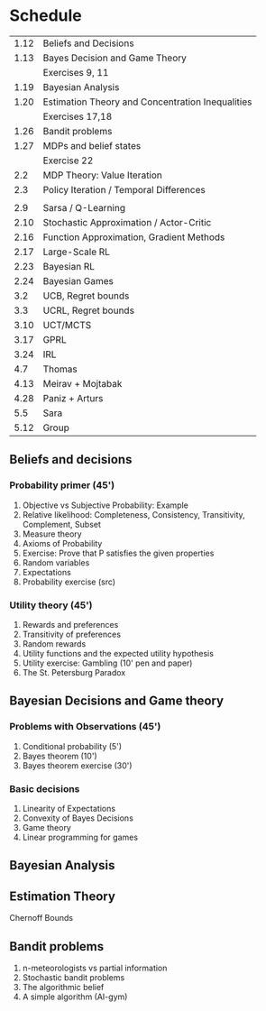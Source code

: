 * Schedule
|------+--------------------------------------------------|
| 1.12 | Beliefs and Decisions                            |
| 1.13 | Bayes Decision and Game Theory                   |
|      | Exercises 9, 11                                  |
| 1.19 | Bayesian Analysis                                |
| 1.20 | Estimation Theory and Concentration Inequalities |
|      | Exercises 17,18                                  |
|------+--------------------------------------------------|
| 1.26 | Bandit problems                                  |
| 1.27 | MDPs and belief states                           |
|      | Exercise 22                                      |
|  2.2 | MDP Theory: Value Iteration                      |
|  2.3 | Policy Iteration / Temporal Differences          |
|      |                                                  |
|------+--------------------------------------------------|
|  2.9 | Sarsa / Q-Learning                               |
| 2.10 | Stochastic Approximation / Actor-Critic          |
| 2.16 | Function Approximation, Gradient Methods         |
| 2.17 | Large-Scale RL                                   |
|------+--------------------------------------------------|
| 2.23 | Bayesian RL                                      |
| 2.24 | Bayesian Games                                   |
|  3.2 | UCB, Regret bounds                               |
|  3.3 | UCRL, Regret bounds                              |
|------+--------------------------------------------------|
| 3.10 | UCT/MCTS                                         |
| 3.17 | GPRL                                             |
| 3.24 | IRL                                              |
|  4.7 | Thomas                                           |
| 4.13 | Meirav + Mojtabak                                |
| 4.28 | Paniz + Arturs                                   |
|  5.5 | Sara                                             |
| 5.12 | Group                                            |
|------+--------------------------------------------------|
** Beliefs and decisions

*** Probability primer (45')
1. Objective vs Subjective Probability: Example
2. Relative likelihood: Completeness, Consistency, Transitivity, Complement, Subset
3. Measure theory 
4. Axioms of Probability
5. Exercise: Prove that P satisfies the given properties
5. Random variables
6. Expectations
7. Probability exercise (src)

*** Utility theory (45')
1. Rewards and preferences
2. Transitivity of preferences
3. Random rewards
4. Utility functions and the expected utility hypothesis
5. Utility exercise: Gambling (10' pen and paper)
6. The St. Petersburg Paradox

** Bayesian Decisions and Game theory

*** Problems with Observations (45')
1. Conditional probability (5')
2. Bayes theorem (10')
3. Bayes theorem exercise (30')

*** Basic decisions
1. Linearity of Expectations
2. Convexity of Bayes Decisions
3. Game theory
4. Linear programming for games

** Bayesian Analysis


** Estimation Theory

Chernoff Bounds


** Bandit problems

1. n-meteorologists vs partial information
2. Stochastic bandit problems
3. The algorithmic belief
4. A simple algorithm (AI-gym)

